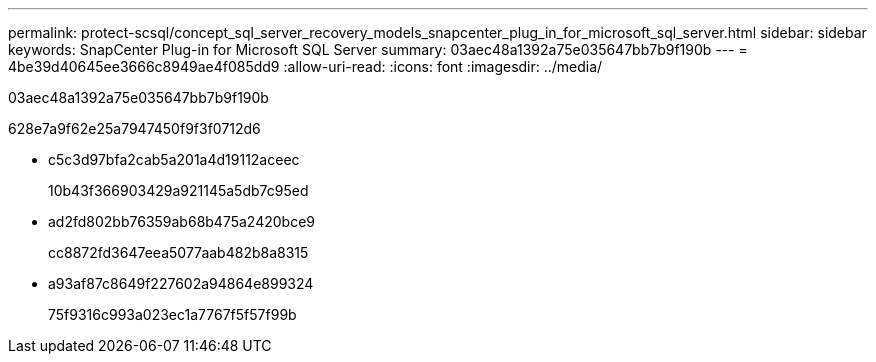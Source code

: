 ---
permalink: protect-scsql/concept_sql_server_recovery_models_snapcenter_plug_in_for_microsoft_sql_server.html 
sidebar: sidebar 
keywords: SnapCenter Plug-in for Microsoft SQL Server 
summary: 03aec48a1392a75e035647bb7b9f190b 
---
= 4be39d40645ee3666c8949ae4f085dd9
:allow-uri-read: 
:icons: font
:imagesdir: ../media/


[role="lead"]
03aec48a1392a75e035647bb7b9f190b

628e7a9f62e25a7947450f9f3f0712d6

* c5c3d97bfa2cab5a201a4d19112aceec
+
10b43f366903429a921145a5db7c95ed

* ad2fd802bb76359ab68b475a2420bce9
+
cc8872fd3647eea5077aab482b8a8315

* a93af87c8649f227602a94864e899324
+
75f9316c993a023ec1a7767f5f57f99b


